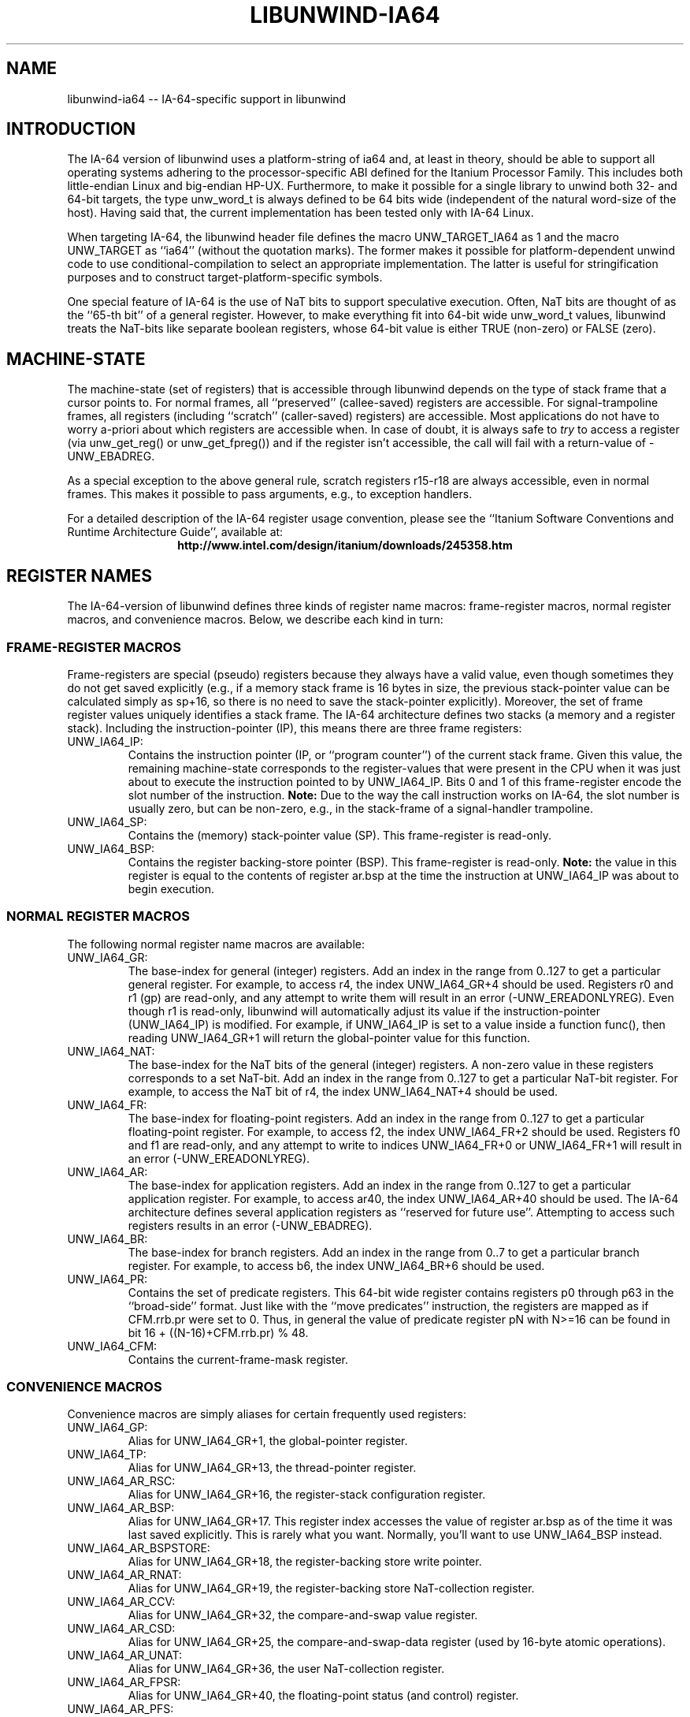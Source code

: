 '\" t
.\" Manual page created with latex2man on Tue May 17 05:49:31 PDT 2005
.\" NOTE: This file is generated, DO NOT EDIT.
.de Vb
.ft CW
.nf
..
.de Ve
.ft R

.fi
..
.TH "LIBUNWIND\-IA64" "3" "17 May 2005" "Programming Library " "Programming Library "
.SH NAME
libunwind\-ia64
\-\- IA\-64\-specific support in libunwind 
.PP
.SH INTRODUCTION

.PP
The IA\-64 version of libunwind
uses a platform\-string of 
ia64
and, at least in theory, should be able to support all 
operating systems adhering to the processor\-specific ABI defined for 
the Itanium Processor Family. This includes both little\-endian Linux 
and big\-endian HP\-UX. Furthermore, to make it possible for a single 
library to unwind both 32\- and 64\-bit targets, the type 
unw_word_t
is always defined to be 64 bits wide (independent 
of the natural word\-size of the host). Having said that, the current 
implementation has been tested only with IA\-64 Linux. 
.PP
When targeting IA\-64, the libunwind
header file defines the 
macro UNW_TARGET_IA64
as 1 and the macro UNW_TARGET
as ``ia64\&'' (without the quotation marks). The former makes it 
possible for platform\-dependent unwind code to use 
conditional\-compilation to select an appropriate implementation. The 
latter is useful for stringification purposes and to construct 
target\-platform\-specific symbols. 
.PP
One special feature of IA\-64 is the use of NaT bits to support 
speculative execution. Often, NaT bits are thought of as the ``65\-th 
bit\&'' of a general register. However, to make everything fit into 
64\-bit wide unw_word_t
values, libunwind
treats the 
NaT\-bits like separate boolean registers, whose 64\-bit value is either 
TRUE (non\-zero) or FALSE (zero). 
.PP
.SH MACHINE\-STATE

.PP
The machine\-state (set of registers) that is accessible through 
libunwind
depends on the type of stack frame that a cursor 
points to. For normal frames, all ``preserved\&'' (callee\-saved) 
registers are accessible. For signal\-trampoline frames, all registers 
(including ``scratch\&'' (caller\-saved) registers) are accessible. Most 
applications do not have to worry a\-priori about which registers are 
accessible when. In case of doubt, it is always safe to \fItry\fP
to 
access a register (via unw_get_reg()
or 
unw_get_fpreg())
and if the register isn\&'t accessible, the 
call will fail with a return\-value of \-UNW_EBADREG\&.
.PP
As a special exception to the above general rule, scratch registers 
r15\-r18
are always accessible, even in normal 
frames. This makes it possible to pass arguments, e.g., to exception 
handlers. 
.PP
For a detailed description of the IA\-64 register usage convention, 
please see the ``Itanium Software Conventions and Runtime Architecture 
Guide\&'', available at: 
.ce 100
\fBhttp://www.intel.com/design/itanium/downloads/245358.htm\fP
.ce 0

.PP
.SH REGISTER NAMES

.PP
The IA\-64\-version of libunwind
defines three kinds of register 
name macros: frame\-register macros, normal register macros, and 
convenience macros. Below, we describe each kind in turn: 
.PP
.SS FRAME\-REGISTER MACROS
.PP
Frame\-registers are special (pseudo) registers because they always 
have a valid value, even though sometimes they do not get saved 
explicitly (e.g., if a memory stack frame is 16 bytes in size, the 
previous stack\-pointer value can be calculated simply as 
sp+16,
so there is no need to save the stack\-pointer 
explicitly). Moreover, the set of frame register values uniquely 
identifies a stack frame. The IA\-64 architecture defines two stacks 
(a memory and a register stack). Including the instruction\-pointer 
(IP), this means there are three frame registers: 
.TP
UNW_IA64_IP:
 Contains the instruction pointer (IP, or 
``program counter\&'') of the current stack frame. Given this value, 
the remaining machine\-state corresponds to the register\-values that 
were present in the CPU when it was just about to execute the 
instruction pointed to by UNW_IA64_IP\&.
Bits 0 and 1 of 
this frame\-register encode the slot number of the instruction. 
\fBNote:\fP
Due to the way the call instruction works on IA\-64, 
the slot number is usually zero, but can be non\-zero, e.g., in the 
stack\-frame of a signal\-handler trampoline. 
.TP
UNW_IA64_SP:
 Contains the (memory) stack\-pointer 
value (SP). This frame\-register is read\-only. 
.TP
UNW_IA64_BSP:
 Contains the register backing\-store 
pointer (BSP). This frame\-register is read\-only. \fBNote:\fP
the value in this register is equal to the contents of register 
ar.bsp
at the time the instruction at UNW_IA64_IP
was about to begin execution. 
.PP
.SS NORMAL REGISTER MACROS
.PP
The following normal register name macros are available: 
.TP
UNW_IA64_GR:
 The base\-index for general (integer) 
registers. Add an index in the range from 0..127 to get a 
particular general register. For example, to access r4,
the index UNW_IA64_GR+4
should be used. 
Registers r0
and r1
(gp)
are read\-only, 
and any attempt to write them will result in an error 
(\-UNW_EREADONLYREG).
Even though r1
is 
read\-only, libunwind
will automatically adjust its value if 
the instruction\-pointer (UNW_IA64_IP)
is modified. For 
example, if UNW_IA64_IP
is set to a value inside a 
function func(),
then reading 
UNW_IA64_GR+1
will return the global\-pointer 
value for this function. 
.TP
UNW_IA64_NAT:
 The base\-index for the NaT bits of the 
general (integer) registers. A non\-zero value in these registers 
corresponds to a set NaT\-bit. Add an index in the range from 0..127 
to get a particular NaT\-bit register. For example, to access the 
NaT bit of r4,
the index UNW_IA64_NAT+4
should be used. 
.TP
UNW_IA64_FR:
 The base\-index for floating\-point 
registers. Add an index in the range from 0..127 to get a 
particular floating\-point register. For example, to access 
f2,
the index UNW_IA64_FR+2
should be 
used. Registers f0
and f1
are read\-only, and any 
attempt to write to indices UNW_IA64_FR+0
or 
UNW_IA64_FR+1
will result in an error 
(\-UNW_EREADONLYREG).
.TP
UNW_IA64_AR:
 The base\-index for application 
registers. Add an index in the range from 0..127 to get a 
particular application register. For example, to access 
ar40,
the index UNW_IA64_AR+40
should be 
used. The IA\-64 architecture defines several application registers 
as ``reserved for future use\&''\&. Attempting to access such registers 
results in an error (\-UNW_EBADREG).
.TP
UNW_IA64_BR:
 The base\-index for branch registers. 
Add an index in the range from 0..7 to get a particular branch 
register. For example, to access b6,
the index 
UNW_IA64_BR+6
should be used. 
.TP
UNW_IA64_PR:
 Contains the set of predicate registers. 
This 64\-bit wide register contains registers p0
through 
p63
in the ``broad\-side\&'' format. Just like with the 
``move predicates\&'' instruction, the registers are mapped as if 
CFM.rrb.pr
were set to 0. Thus, in general the value of 
predicate register pN
with N>=16 can be found 
in bit 16 + ((N\-16)+CFM.rrb.pr) % 48\&.
.TP
UNW_IA64_CFM:
 Contains the current\-frame\-mask 
register. 
.PP
.SS CONVENIENCE MACROS
.PP
Convenience macros are simply aliases for certain frequently used 
registers: 
.TP
UNW_IA64_GP:
 Alias for UNW_IA64_GR+1,
the global\-pointer register. 
.TP
UNW_IA64_TP:
 Alias for UNW_IA64_GR+13,
the thread\-pointer register. 
.TP
UNW_IA64_AR_RSC:
 Alias for UNW_IA64_GR+16,
the register\-stack configuration register. 
.TP
UNW_IA64_AR_BSP:
 Alias for 
UNW_IA64_GR+17\&.
This register index accesses the 
value of register ar.bsp
as of the time it was last saved 
explicitly. This is rarely what you want. Normally, you\&'ll want to 
use UNW_IA64_BSP
instead. 
.TP
UNW_IA64_AR_BSPSTORE:
 Alias for UNW_IA64_GR+18,
the register\-backing store write pointer. 
.TP
UNW_IA64_AR_RNAT:
 Alias for UNW_IA64_GR+19,
the register\-backing store NaT\-collection register. 
.TP
UNW_IA64_AR_CCV:
 Alias for UNW_IA64_GR+32,
the compare\-and\-swap value register. 
.TP
UNW_IA64_AR_CSD:
 Alias for UNW_IA64_GR+25,
the compare\-and\-swap\-data register (used by 16\-byte atomic operations). 
.TP
UNW_IA64_AR_UNAT:
 Alias for UNW_IA64_GR+36,
the user NaT\-collection register. 
.TP
UNW_IA64_AR_FPSR:
 Alias for UNW_IA64_GR+40,
the floating\-point status (and control) register. 
.TP
UNW_IA64_AR_PFS:
 Alias for UNW_IA64_GR+64,
the previous frame\-state register. 
.TP
UNW_IA64_AR_LC:
 Alias for UNW_IA64_GR+65
the loop\-count register. 
.TP
UNW_IA64_AR_EC:
 Alias for UNW_IA64_GR+66,
the epilogue\-count register. 
.PP
.SH THE UNWIND\-CONTEXT TYPE

.PP
On IA\-64, unw_context_t
is simply an alias for 
ucontext_t
(as defined by the Single UNIX Spec). This implies 
that it is possible to initialize a value of this type not just with 
unw_getcontext(),
but also with getcontext(),
for 
example. However, since this is an IA\-64\-specific extension to 
libunwind,
portable code should not rely on this equivalence. 
.PP
.SH SEE ALSO

.PP
libunwind(3)
.PP
.SH AUTHOR

.PP
David Mosberger\-Tang
.br 
Hewlett\-Packard Labs
.br 
Palo\-Alto, CA 94304
.br 
Email: \fBdavidm@hpl.hp.com\fP
.br
WWW: \fBhttp://www.hpl.hp.com/research/linux/libunwind/\fP\&.
.\" NOTE: This file is generated, DO NOT EDIT.
